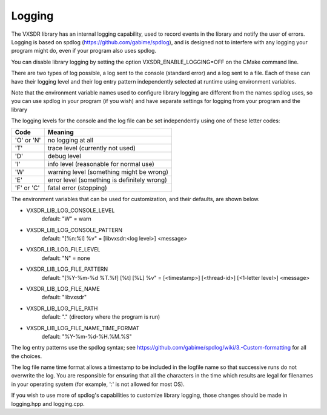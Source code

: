 ..
   Copyright (c) 2023 Vesperix Corporation
   SPDX-License-Identifier: CC-BY-SA-4.0

Logging
=======

The VXSDR library has an internal logging capability, used to
record events in the library and notify the user of errors.
Logging is based on spdlog (https://github.com/gabime/spdlog),
and is designed not to interfere with any logging your program might
do, even if your program also uses spdlog.

You can disable library logging
by setting the option VXSDR_ENABLE_LOGGING=OFF on the CMake command line.

There are two types of log possible, a log sent to the console (standard error)
and a log sent to a file. Each of these can have their logging level and their
log entry pattern independently selected at runtime using
environment variables.

Note that the environment variable names used to configure
library logging are different from the names spdlog uses, so you can use
spdlog in your program (if you wish) and have separate settings
for logging from your program and the library

The logging levels for the console and the log file can be set independently
using one of these letter codes:

==========  ==============================================
Code        Meaning
==========  ==============================================
'O' or 'N'  no logging at all
'T'         trace level (currently not used)
'D'         debug level
'I'         info level (reasonable for normal use)
'W'         warning level (something might be wrong)
'E'         error level (something is definitely wrong)
'F' or 'C'  fatal error (stopping)
==========  ==============================================

The environment variables that can be used for customization, and their defaults, are shown below.

- VXSDR_LIB_LOG_CONSOLE_LEVEL
   default: "W" = warn
- VXSDR_LIB_LOG_CONSOLE_PATTERN
   default: "[%n:%l] %v" = [libvxsdr:<log level>] <message>
- VXSDR_LIB_LOG_FILE_LEVEL
   default: "N" = none
- VXSDR_LIB_LOG_FILE_PATTERN
   default: "[%Y-%m-%d %T.%f] [%t] [%L] %v" = [<timestamp>] [<thread-id>] [<1-letter level>] <message>
- VXSDR_LIB_LOG_FILE_NAME
   default: "libvxsdr"
- VXSDR_LIB_LOG_FILE_PATH
   default: "." (directory where the program is run)
- VXSDR_LIB_LOG_FILE_NAME_TIME_FORMAT
   default: "%Y-%m-%d-%H.%M.%S"



The log entry patterns use the spdlog syntax; see
https://github.com/gabime/spdlog/wiki/3.-Custom-formatting
for all the choices.

The log file name time format allows a timestamp to be included in the logfile name
so that successive runs do not overwrite the log. You are responsible for ensuring
that all the characters in the time which results are legal for filenames in your
operating system (for example, ':' is not allowed for most OS).

If you wish to use more of spdlog's capabilities to customize library logging,
those changes should be made in logging.hpp and logging.cpp.
